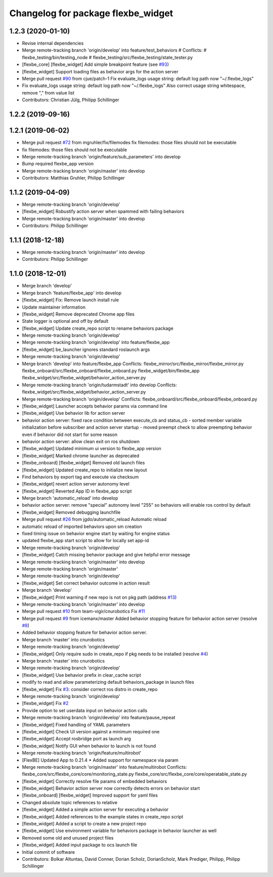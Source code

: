 ^^^^^^^^^^^^^^^^^^^^^^^^^^^^^^^^^^^
Changelog for package flexbe_widget
^^^^^^^^^^^^^^^^^^^^^^^^^^^^^^^^^^^

1.2.3 (2020-01-10)
------------------
* Revise internal dependencies
* Merge remote-tracking branch 'origin/develop' into feature/test_behaviors
  # Conflicts:
  #	flexbe_testing/bin/testing_node
  #	flexbe_testing/src/flexbe_testing/state_tester.py
* [flexbe_core] [flexbe_widget] Add simple breakpoint feature (see `#93 <https://github.com/team-vigir/flexbe_behavior_engine/issues/93>`_)
* [flexbe_widget] Support loading files as behavior args for the action server
* Merge pull request `#90 <https://github.com/team-vigir/flexbe_behavior_engine/issues/90>`_ from cjue/patch-1
  Fix evaluate_logs usage string: default log path now "~/.flexbe_logs"
* Fix evaluate_logs usage string: default log path now "~/.flexbe_logs"
  Also correct usage string whitespace, remove "," from value list
* Contributors: Christian Jülg, Philipp Schillinger

1.2.2 (2019-09-16)
------------------

1.2.1 (2019-06-02)
------------------
* Merge pull request `#72 <https://github.com/team-vigir/flexbe_behavior_engine/issues/72>`_ from mgruhler/fix/filemodes
  fix filemodes: those files should not be executable
* fix filemodes: those files should not be executable
* Merge remote-tracking branch 'origin/feature/sub_parameters' into develop
* Bump required flexbe_app version
* Merge remote-tracking branch 'origin/master' into develop
* Contributors: Matthias Gruhler, Philipp Schillinger

1.1.2 (2019-04-09)
------------------
* Merge remote-tracking branch 'origin/develop'
* [flexbe_widget] Robustify action server when spammed with failing behaviors
* Merge remote-tracking branch 'origin/master' into develop
* Contributors: Philipp Schillinger

1.1.1 (2018-12-18)
------------------
* Merge remote-tracking branch 'origin/master' into develop
* Contributors: Philipp Schillinger

1.1.0 (2018-12-01)
------------------
* Merge branch 'develop'
* Merge branch 'feature/flexbe_app' into develop
* [flexbe_widget] Fix: Remove launch install rule
* Update maintainer information
* [flexbe_widget] Remove deprecated Chrome app files
* State logger is optional and off by default
* [flexbe_widget] Update create_repo script to rename behaviors package
* Merge remote-tracking branch 'origin/develop'
* Merge remote-tracking branch 'origin/develop' into feature/flexbe_app
* [flexbe_widget] be_launcher ignores standard roslaunch args
* Merge remote-tracking branch 'origin/develop'
* Merge branch 'develop' into feature/flexbe_app
  Conflicts:
  flexbe_mirror/src/flexbe_mirror/flexbe_mirror.py
  flexbe_onboard/src/flexbe_onboard/flexbe_onboard.py
  flexbe_widget/bin/flexbe_app
  flexbe_widget/src/flexbe_widget/behavior_action_server.py
* Merge remote-tracking branch 'origin/tudarmstadt' into develop
  Conflicts:
  flexbe_widget/src/flexbe_widget/behavior_action_server.py
* Merge remote-tracking branch 'origin/develop'
  Conflicts:
  flexbe_onboard/src/flexbe_onboard/flexbe_onboard.py
* [flexbe_widget] Launcher accepts behavior params via command line
* [flexbe_widget] Use behavior lib for action server
* behavior action server: fixed race condition between execute_cb and status_cb
  - sorted member variable initialization before subscriber and action server startup
  - moved preempt check to allow preempting behavior even if behavior did not start for some reason
* behavior action server: allow clean exit on ros shutdown
* [flexbe_widget] Updated minimum ui version to flexbe_app version
* [flexbe_widget] Marked chrome launcher as deprecated
* [flexbe_onboard] [flexbe_widget] Removed old launch files
* [flexbe_widget] Updated create_repo to initialize new layout
* Find behaviors by export tag and execute via checksum
* [flexbe_widget] revert action server autonomy level
* [flexbe_widget] Reverted App ID in flexbe_app script
* Merge branch 'automatic_reload' into develop
* behavior action server: remove "special" autonomy level "255" so behaviors will enable ros control by default
* [flexbe_widget] Removed debugging launchfile
* Merge pull request `#26 <https://github.com/team-vigir/flexbe_behavior_engine/issues/26>`_ from jgdo/automatic_reload
  Automatic reload
* automatic reload of imported behaviors upon sm creation
* fixed timing issue on behavior engine start by waiting for engine status
* updated flexbe_app start script to allow for locally set app-id
* Merge remote-tracking branch 'origin/develop'
* [flexbe_widget] Catch missing behavior package and give helpful error message
* Merge remote-tracking branch 'origin/master' into develop
* Merge remote-tracking branch 'origin/master'
* Merge remote-tracking branch 'origin/develop'
* [flexbe_widget] Set correct behavior outcome in action result
* Merge branch 'develop'
* [flexbe_widget] Print warning if new repo is not on pkg path (address `#13 <https://github.com/team-vigir/flexbe_behavior_engine/issues/13>`_)
* Merge remote-tracking branch 'origin/master' into develop
* Merge pull request `#10 <https://github.com/team-vigir/flexbe_behavior_engine/issues/10>`_ from team-vigir/cnurobotics
  Fix `#11 <https://github.com/team-vigir/flexbe_behavior_engine/issues/11>`_
* Merge pull request `#9 <https://github.com/team-vigir/flexbe_behavior_engine/issues/9>`_ from icemanx/master
  Added behavior stopping feature for behavior action server (resolve `#8 <https://github.com/team-vigir/flexbe_behavior_engine/issues/8>`_)
* Added behavior stopping feature for behavior action server.
* Merge branch 'master' into cnurobotics
* Merge remote-tracking branch 'origin/develop'
* [flexbe_widget] Only require sudo in create_repo if pkg needs to be installed (resolve `#4 <https://github.com/team-vigir/flexbe_behavior_engine/issues/4>`_)
* Merge branch 'master' into cnurobotics
* Merge remote-tracking branch 'origin/develop'
* [flexbe_widget] Use behavior prefix in clear_cache script
* modify to read and allow parameterizing default behaviors_package in launch files
* [flexbe_widget] Fix `#3 <https://github.com/team-vigir/flexbe_behavior_engine/issues/3>`_: consider correct ros distro in create_repo
* Merge remote-tracking branch 'origin/develop'
* [flexbe_widget] Fix `#2 <https://github.com/team-vigir/flexbe_behavior_engine/issues/2>`_
* Provide option to set userdata input on behavior action calls
* Merge remote-tracking branch 'origin/develop' into feature/pause_repeat
* [flexbe_widget] Fixed handling of YAML parameters
* [flexbe_widget] Check UI version against a minimum required one
* [flexbe_widget] Accept rosbridge port as launch arg
* [flexbe_widget] Notify GUI when behavior to launch is not found
* Merge remote-tracking branch 'origin/feature/multirobot'
* [FlexBE] Updated App to 0.21.4
  * Added support for namespace via param
* Merge remote-tracking branch 'origin/master' into feature/multirobot
  Conflicts:
  flexbe_core/src/flexbe_core/core/monitoring_state.py
  flexbe_core/src/flexbe_core/core/operatable_state.py
* [flexbe_widget] Correctly resolve file params of embedded behaviors
* [flexbe_widget] Behavior action server now correctly detects errors on behavior start
* [flexbe_onboard] [flexbe_widget] Improved support for yaml files
* Changed absolute topic references to relative
* [flexbe_widget] Added a simple action server for executing a behavior
* [flexbe_widget] Added references to the example states in create_repo script
* [flexbe_widget] Added a script to create a new project repo
* [flexbe_widget] Use environment variable for behaviors package in behavior launcher as well
* Removed some old and unused project files
* [flexbe_widget] Added input package to ocs launch file
* Initial commit of software
* Contributors: Bolkar Altuntas, David Conner, Dorian Scholz, DorianScholz, Mark Prediger, Philipp, Philipp Schillinger
